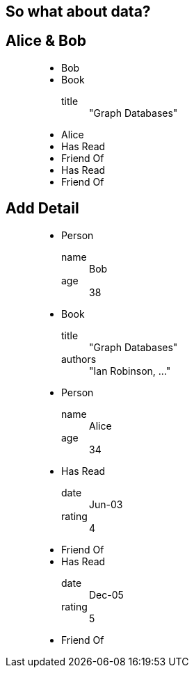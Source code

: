 == So what about data?

== Alice & Bob

////
When we think about data, one of the most important aspects is how things are connected. This is a natural part of how we talk about things, and also of the graph model.
“This is a also a graph, but with some data attached. Here: we’ve attached names to the nodes and described the type of the relationships.”
////

++++
<figure class="graph-diagram">
<ul class="graph-diagram-markup" data-internal-scale="1.58" data-external-scale="1">
  <li class="node" data-node-id="0" data-x="-115.53164556962025" data-y="-540.7594936708862">
    <span class="caption">Bob</span>
  </li>
  <li class="node" data-node-id="1" data-x="-358.9403254972869" data-y="-330.334538878843">
    <span class="caption">Book</span><dl class="properties"><dt>title</dt><dd>"Graph Databases"</dd></dl></li>
  <li class="node" data-node-id="2" data-x="-565.6753022399126" data-y="-595.5646381619613">
    <span class="caption">Alice</span>
  </li>
  <li class="relationship" data-from="0" data-to="1">
    <span class="type">Has Read</span>
  </li>
  <li class="relationship" data-from="0" data-to="2">
    <span class="type">Friend Of</span>
  </li>
  <li class="relationship" data-from="2" data-to="1">
    <span class="type">Has Read</span>
  </li>
  <li class="relationship" data-from="2" data-to="0">
    <span class="type">Friend Of</span>
  </li>
</ul>
</figure>
++++

== Add Detail

////
“We can take this further, and attach arbitrary key/value pairs”
* This is the Property Graph Model, which has the following characteristics:
* It contains Nodes and Relationships, both of which can contain properties (key-value pairs).
Relationships are always between exactly 2 nodes. They have a type, and they are directed.
“There are other graph models, however everyone in the industry has converged on the idea that this model is the most obvious and the most useful for real humans and the application we’re building”
////

++++
<figure class="graph-diagram">
<ul class="graph-diagram-markup" data-internal-scale="1.58" data-external-scale="1">
  <li class="node" data-node-id="0" data-x="-115.53164556962025" data-y="-540.7594936708862">
    <span class="caption">Person</span><dl class="properties"><dt>name</dt><dd>Bob</dd><dt>age</dt><dd>38</dd></dl></li>
  <li class="node" data-node-id="1" data-x="-358.9403254972869" data-y="-330.334538878843">
    <span class="caption">Book</span><dl class="properties"><dt>title</dt><dd>"Graph Databases"</dd><dt>authors</dt><dd>"Ian Robinson, ..."</dd></dl></li>
  <li class="node" data-node-id="2" data-x="-565.6753022399126" data-y="-595.5646381619613">
    <span class="caption">Person</span><dl class="properties"><dt>name</dt><dd>Alice</dd><dt>age</dt><dd>34</dd></dl></li>
  <li class="relationship" data-from="0" data-to="1">
    <span class="type">Has Read</span><dl class="properties"><dt>date</dt><dd>Jun-03</dd><dt>rating</dt><dd>4</dd></dl></li>
  <li class="relationship" data-from="0" data-to="2">
    <span class="type">Friend Of</span>
  </li>
  <li class="relationship" data-from="2" data-to="1">
    <span class="type">Has Read</span><dl class="properties"><dt>date</dt><dd>Dec-05</dd><dt>rating</dt><dd>5</dd></dl></li>
  <li class="relationship" data-from="2" data-to="0">
    <span class="type">Friend Of</span>
  </li>
</ul>
</figure>
++++